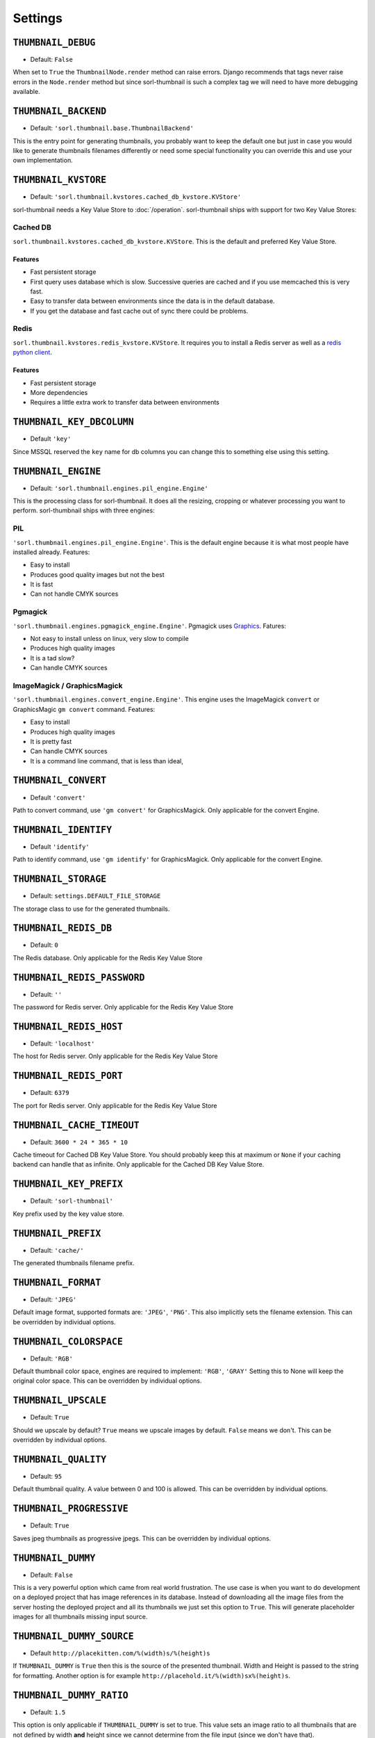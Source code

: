 ********
Settings
********

.. highlight:: python

``THUMBNAIL_DEBUG``
===================

- Default: ``False``

When set to ``True`` the ``ThumbnailNode.render`` method can raise errors.
Django recommends that tags never raise errors in the ``Node.render`` method
but since sorl-thumbnail is such a complex tag we will need to have more
debugging available.


``THUMBNAIL_BACKEND``
=====================

- Default: ``'sorl.thumbnail.base.ThumbnailBackend'``

This is the entry point for generating thumbnails, you probably want to keep the
default one but just in case you would like to generate thumbnails filenames
differently or need some special functionality you can override this and use
your own implementation.


``THUMBNAIL_KVSTORE``
=====================

- Default: ``'sorl.thumbnail.kvstores.cached_db_kvstore.KVStore'``

sorl-thumbnail needs a Key Value Store to :doc:`/operation`.
sorl-thumbnail ships with support for two Key Value Stores:

Cached DB
---------
``sorl.thumbnail.kvstores.cached_db_kvstore.KVStore``. This is the default and
preferred Key Value Store.

Features
^^^^^^^^
* Fast persistent storage
* First query uses database which is slow. Successive queries are cached and if
  you use memcached this is very fast.
* Easy to transfer data between environments since the data is in the default
  database.
* If you get the database and fast cache out of sync there could be problems.

Redis
-----
``sorl.thumbnail.kvstores.redis_kvstore.KVStore``. It requires you to install a
Redis server as well as a `redis python client
<https://github.com/andymccurdy/redis-py/>`_.

Features
^^^^^^^^
* Fast persistent storage
* More dependencies
* Requires a little extra work to transfer data between environments

``THUMBNAIL_KEY_DBCOLUMN``
==========================

- Default ``'key'``

Since MSSQL reserved the ``key`` name for db columns you can change this to
something else using this setting.


``THUMBNAIL_ENGINE``
====================

- Default: ``'sorl.thumbnail.engines.pil_engine.Engine'``

This is the processing class for sorl-thumbnail. It does all the resizing,
cropping or whatever processing you want to perform. sorl-thumbnail ships with
three engines:

PIL
---
``'sorl.thumbnail.engines.pil_engine.Engine'``. This is the default engine
because it is what most people have installed already. Features:

* Easy to install
* Produces good quality images but not the best
* It is fast
* Can not handle CMYK sources

Pgmagick
--------
``'sorl.thumbnail.engines.pgmagick_engine.Engine'``. Pgmagick uses `Graphics
<http://www.graphicsmagick.org/>`_. Fatures:

* Not easy to install unless on linux, very slow to compile
* Produces high quality images
* It is a tad slow?
* Can handle CMYK sources

ImageMagick / GraphicsMagick
----------------------------
``'sorl.thumbnail.engines.convert_engine.Engine'``. This engine uses the
ImageMagick ``convert`` or  GraphicsMagic ``gm convert`` command. Features:

* Easy to install
* Produces high quality images
* It is pretty fast
* Can handle CMYK sources
* It is a command line command, that is less than ideal,

``THUMBNAIL_CONVERT``
====================

- Default ``'convert'``

Path to convert command, use ``'gm convert'`` for GraphicsMagick.
Only applicable for the convert Engine.


``THUMBNAIL_IDENTIFY``
====================

- Default ``'identify'``

Path to identify command, use ``'gm identify'`` for GraphicsMagick.
Only applicable for the convert Engine.


``THUMBNAIL_STORAGE``
=====================

- Default: ``settings.DEFAULT_FILE_STORAGE``

The storage class to use for the generated thumbnails.


``THUMBNAIL_REDIS_DB``
======================

- Default: ``0``

The Redis database. Only applicable for the Redis Key Value Store


``THUMBNAIL_REDIS_PASSWORD``
============================

- Default: ``''``

The password for Redis server. Only applicable for the Redis Key Value Store


``THUMBNAIL_REDIS_HOST``
========================

- Default: ``'localhost'``

The host for Redis server. Only applicable for the Redis Key Value Store


``THUMBNAIL_REDIS_PORT``
========================

- Default: ``6379``

The port for Redis server. Only applicable for the Redis Key Value Store


``THUMBNAIL_CACHE_TIMEOUT``
===========================

- Default: ``3600 * 24 * 365 * 10``

Cache timeout for Cached DB Key Value Store. You should probably keep this at
maximum or ``None`` if your caching backend can handle that as infinite.
Only applicable for the Cached DB Key Value Store.


``THUMBNAIL_KEY_PREFIX``
========================

- Default: ``'sorl-thumbnail'``

Key prefix used by the key value store.


``THUMBNAIL_PREFIX``
====================

- Default: ``'cache/'``

The generated thumbnails filename prefix.


``THUMBNAIL_FORMAT``
====================

- Default: ``'JPEG'``

Default image format, supported formats are: ``'JPEG'``, ``'PNG'``. This also implicitly
sets the filename extension. This can be overridden by individual options.


``THUMBNAIL_COLORSPACE``
========================

- Default: ``'RGB'``

Default thumbnail color space, engines are required to implement: ``'RGB'``,
``'GRAY'`` Setting this to None will keep the original color space. This can be
overridden by individual options.


``THUMBNAIL_UPSCALE``
=====================

- Default: ``True``

Should we upscale by default? ``True`` means we upscale images by default.
``False`` means we don't. This can be overridden by individual options.


``THUMBNAIL_QUALITY``
=====================

- Default: ``95``

Default thumbnail quality. A value between 0 and 100 is allowed. This can be
overridden by individual options.

``THUMBNAIL_PROGRESSIVE``
========================

- Default: ``True``

Saves jpeg thumbnails as progressive jpegs. This can be overridden by individual
options.

``THUMBNAIL_DUMMY``
===================

- Default: ``False``

This is a very powerful option which came from real world frustration. The use
case is when you want to do development on a deployed project that has image
references in its database. Instead of downloading all the image files from the
server hosting the deployed project and all its thumbnails we just set this
option to ``True``. This will generate placeholder images for all thumbnails
missing input source.


``THUMBNAIL_DUMMY_SOURCE``
==========================

- Default ``http://placekitten.com/%(width)s/%(height)s``

If ``THUMBNAIL_DUMMY`` is ``True`` then this is the source of the presented
thumbnail. Width and Height is passed to the string for formatting.  Another
option is for example ``http://placehold.it/%(width)sx%(height)s``.


``THUMBNAIL_DUMMY_RATIO``
=========================

- Default: ``1.5``

This option is only applicable if ``THUMBNAIL_DUMMY`` is set to true. This
value sets an image ratio to all thumbnails that are not defined by width
**and** height since we cannot determine from the file input (since we don't
have that).

